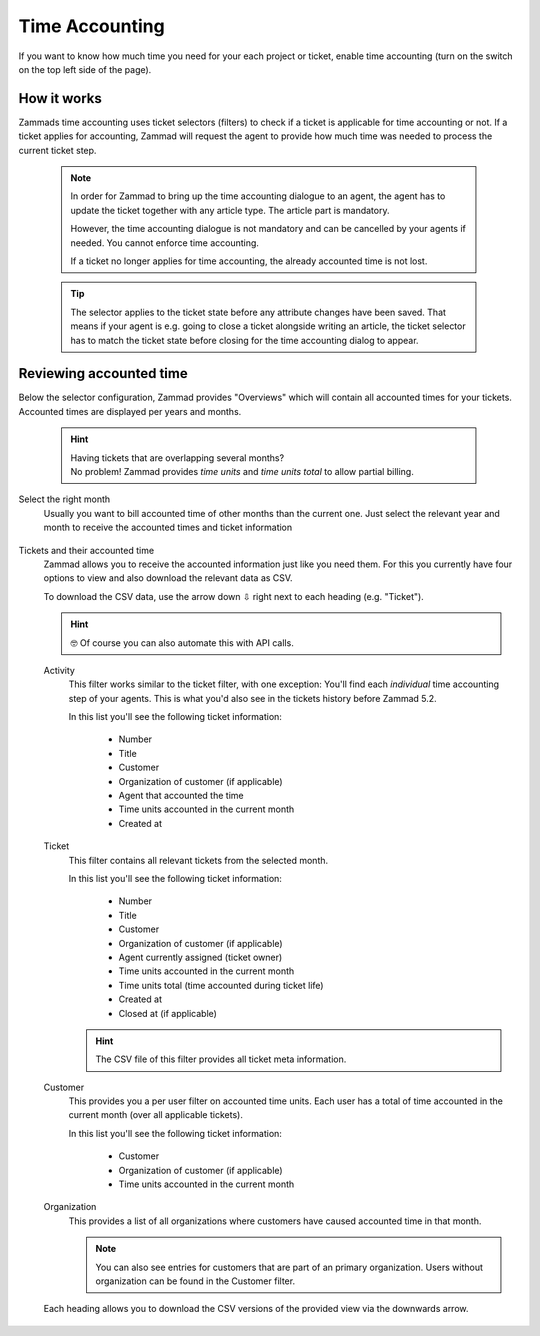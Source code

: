 Time Accounting
***************

If you want to know how much time you need for your each project or ticket,
enable time accounting (turn on the switch on the top left side of the page).

.. figure:: /images/manage/time-accounting/time-accounting-management.png
   :alt: Time accounting management page in Zammad

How it works
------------

Zammads time accounting uses ticket selectors (filters) to check if a ticket
is applicable for time accounting or not. If a ticket applies for accounting,
Zammad will request the agent to provide how much time was needed to process
the current ticket step.

   .. note::

      In order for Zammad to bring up the time accounting dialogue to an agent,
      the agent has to update the ticket together with any article type.
      The article part is mandatory.

      However, the time accounting dialogue is not mandatory and can be
      cancelled by your agents if needed. You cannot enforce time accounting.

      If a ticket no longer applies for time accounting, the already accounted
      time is not lost.

   .. tip::

      The selector applies to the ticket state before any attribute changes have
      been saved. That means if your agent is e.g. going to close a ticket
      alongside writing an article, the ticket selector has to match the ticket
      state before closing for the time accounting dialog to appear.

.. figure:: /images/manage/time-accounting/time-accounting-selector.png
   :align: center
   :alt: Time accounting ticket selectors

Reviewing accounted time
------------------------

Below the selector configuration, Zammad provides "Overviews" which will contain
all accounted times for your tickets. Accounted times are displayed per years
and months.

   .. hint::

      | Having tickets that are overlapping several months?
      | No problem! Zammad provides *time units* and *time units total* to allow
        partial billing.

Select the right month
   Usually you want to bill accounted time of other months than the current one.
   Just select the relevant year and month to receive the accounted times and
   ticket information

   .. figure:: /images/manage/time-accounting/time-accounting-month-selection.png
      :alt: Screenshot showing a selection for year and month on time accounting

Tickets and their accounted time
   Zammad allows you to receive the accounted information just like you need
   them. For this you currently have four options to view and also download
   the relevant data as CSV.

   To download the CSV data, use the arrow down ⇩ right next to each heading
   (e.g. "Ticket").

   .. hint::

      🤓 Of course you can also automate this with API calls.

   Activity
      This filter works similar to the ticket filter, with one exception:
      You'll find each *individual* time accounting step of your agents.
      This is what you'd also see in the tickets history before Zammad 5.2.

      In this list you'll see the following ticket information:

         * Number
         * Title
         * Customer
         * Organization of customer (if applicable)
         * Agent that accounted the time
         * Time units accounted in the current month
         * Created at

   Ticket
      This filter contains all relevant tickets from the selected month.
      
      In this list you'll see the following ticket information:

         * Number
         * Title
         * Customer
         * Organization of customer (if applicable)
         * Agent currently assigned (ticket owner)
         * Time units accounted in the current month
         * Time units total (time accounted during ticket life)
         * Created at
         * Closed at (if applicable)

      .. hint::

         The CSV file of this filter provides all ticket meta information.

   Customer
      This provides you a per user filter on accounted time units.
      Each user has a total of time accounted in the current month (over all
      applicable tickets).

      In this list you'll see the following ticket information:

         * Customer
         * Organization of customer (if applicable)
         * Time units accounted in the current month

   Organization
      This provides a list of all organizations where customers have caused
      accounted time in that month.

      .. note::

         You can also see entries for customers that are part of an primary
         organization. Users without organization can be found in the Customer
         filter.

   .. figure:: /images/manage/time-accounting/download-accounted-times-as-csv.png
      :align: center
      :alt: Time accounting view with time accounted filters

      Each heading allows you to download the CSV versions of the provided
      view via the downwards arrow.
